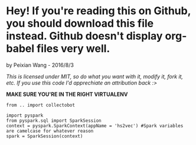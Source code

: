 * Hey! If you're reading this on Github, you should download this file instead. Github doesn't display org-babel files very well.

by Peixian Wang - 2016/8/3

/This is licensed under MIT, so do what you want with it, modify it, fork it, etc. If you use this code I'd apprechiate an attribution back :>/

*MAKE SURE YOU'RE IN THE RIGHT VIRTUALENV*
#+BEGIN_SRC ipython :session 
  from .. import collectobot
#+END_SRC


#+BEGIN_SRC ipython :session :results output
  import pyspark
  from pyspark.sql import SparkSession
  context = pyspark.SparkContext(appName = 'hs2vec') #Spark variables are camelcase for whatever reason
  spark = SparkSession(context)
#+END_SRC


